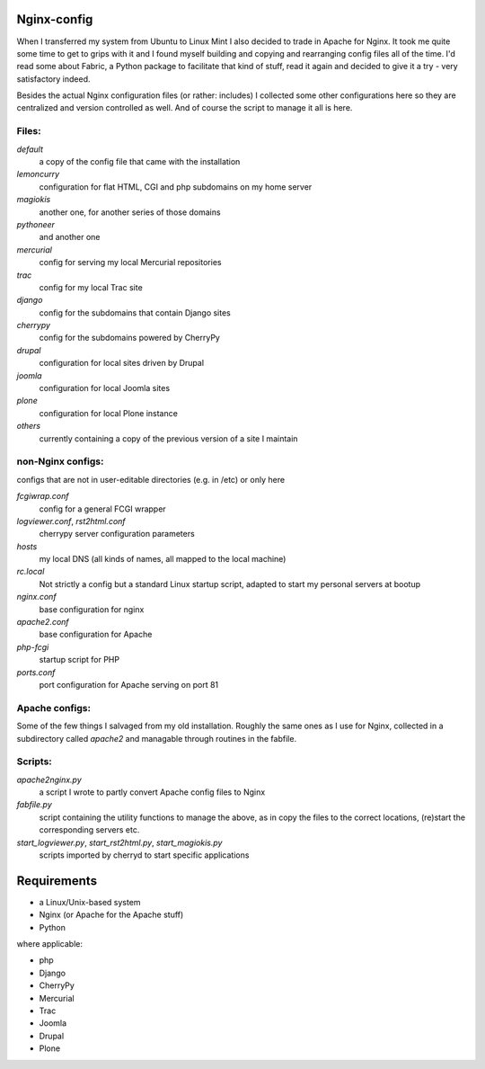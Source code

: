 Nginx-config
============

When I transferred my system from Ubuntu to Linux Mint I also decided to trade in Apache for Nginx. It took me quite some time to get to grips with it and I found myself building and copying and rearranging config files all of the time. I'd read some about Fabric, a Python package to facilitate that kind of stuff, read it again and decided to give it a try - very satisfactory indeed.

Besides the actual Nginx configuration files (or rather: includes) I collected some other configurations here so they are centralized and version controlled as well. And of course the script to manage it all is here.

Files:
......

`default`
    a copy of the config file that came with the installation
`lemoncurry`
    configuration for flat HTML, CGI and php subdomains on my home server
`magiokis`
    another one, for another series of those domains
`pythoneer`
    and another one
`mercurial`
    config for serving my local Mercurial repositories
`trac`
    config for my local Trac site
`django`
    config for the subdomains that contain Django sites
`cherrypy`
    config for the subdomains powered by CherryPy
`drupal`
    configuration for local sites driven by Drupal
`joomla`
    configuration for local Joomla sites
`plone`
    configuration for local Plone instance
`others`
    currently containing a copy of the previous version of a site I maintain

non-Nginx configs:
..................
configs that are not in user-editable directories (e.g. in /etc) or only here

`fcgiwrap.conf`
    config for a general FCGI wrapper
`logviewer.conf`, `rst2html.conf`
    cherrypy server configuration parameters
`hosts`
    my local DNS (all kinds of names, all mapped to the local machine)
`rc.local`
    Not strictly a config but a standard Linux startup script, adapted to start my personal servers at bootup
`nginx.conf`
    base configuration for nginx
`apache2.conf`
    base configuration for Apache
`php-fcgi`
    startup script for PHP
`ports.conf`
    port configuration for Apache serving on port 81

Apache configs:
...............
Some of the few things I salvaged from my old installation.
Roughly the same ones as I use for Nginx, collected in a subdirectory called `apache2`
and managable through routines in the fabfile.

Scripts:
........

`apache2nginx.py`
    a script I wrote to partly convert Apache config files to Nginx
`fabfile.py`
    script containing the utility functions to manage the above, as in
    copy the files to the correct locations,
    (re)start the corresponding servers
    etc.
`start_logviewer.py`, `start_rst2html.py`, `start_magiokis.py`
    scripts imported by cherryd to start specific applications

Requirements
============

- a Linux/Unix-based system
- Nginx (or Apache for the Apache stuff)
- Python

where applicable:

- php
- Django
- CherryPy
- Mercurial
- Trac
- Joomla
- Drupal
- Plone

